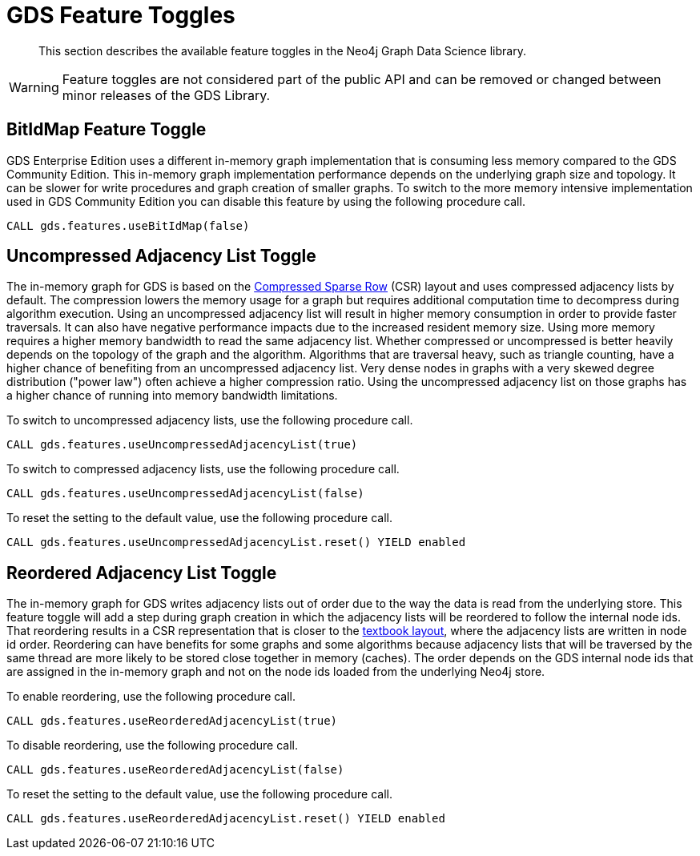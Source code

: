 [[feature-toggles]]
= GDS Feature Toggles

[abstract]
--
This section describes the available feature toggles in the Neo4j Graph Data Science library.
--

WARNING: Feature toggles are not considered part of the public API and can be removed or changed between minor releases of the GDS Library.


[.enterprise-edition]
[[bit-id-map-feature-toggle]]
== BitIdMap Feature Toggle

GDS Enterprise Edition uses a different in-memory graph implementation that is consuming less memory compared to the GDS Community Edition.
This in-memory graph implementation performance depends on the underlying graph size and topology.
It can be slower for write procedures and graph creation of smaller graphs.
To switch to the more memory intensive implementation used in GDS Community Edition you can disable this feature by using the following procedure call.

[source, cypher, role=noplay]
----
CALL gds.features.useBitIdMap(false)
----

[[uncompressed-adjacency-list-feature-toggle]]
== Uncompressed Adjacency List Toggle

The in-memory graph for GDS is based on the https://en.wikipedia.org/wiki/Sparse_matrix#Compressed_sparse_row_(CSR,_CRS_or_Yale_format)[Compressed Sparse Row] (CSR) layout and uses compressed adjacency lists by default.
The compression lowers the memory usage for a graph but requires additional computation time to decompress during algorithm execution.
Using an uncompressed adjacency list will result in higher memory consumption in order to provide faster traversals.
It can also have negative performance impacts due to the increased resident memory size.
Using more memory requires a higher memory bandwidth to read the same adjacency list.
Whether compressed or uncompressed is better heavily depends on the topology of the graph and the algorithm.
Algorithms that are traversal heavy, such as triangle counting, have a higher chance of benefiting from an uncompressed adjacency list.
Very dense nodes in graphs with a very skewed degree distribution ("power law") often achieve a higher compression ratio.
Using the uncompressed adjacency list on those graphs has a higher chance of running into memory bandwidth limitations.

To switch to uncompressed adjacency lists, use the following procedure call.

[source, cypher, role=noplay]
----
CALL gds.features.useUncompressedAdjacencyList(true)
----

To switch to compressed adjacency lists, use the following procedure call.

[source, cypher, role=noplay]
----
CALL gds.features.useUncompressedAdjacencyList(false)
----

To reset the setting to the default value, use the following procedure call.

[source, cypher, role=noplay]
----
CALL gds.features.useUncompressedAdjacencyList.reset() YIELD enabled
----

[[reordered-adjacency-list-feature-toggle]]
== Reordered Adjacency List Toggle

The in-memory graph for GDS writes adjacency lists out of order due to the way the data is read from the underlying store.
This feature toggle will add a step during graph creation in which the adjacency lists will be reordered to follow the internal node ids.
That reordering results in a CSR representation that is closer to the https://en.wikipedia.org/wiki/Sparse_matrix#Compressed_sparse_row_(CSR,_CRS_or_Yale_format)[textbook layout], where the adjacency lists are written in node id order.
Reordering can have benefits for some graphs and some algorithms because adjacency lists that will be traversed by the same thread are more likely to be stored close together in memory (caches).
The order depends on the GDS internal node ids that are assigned in the in-memory graph and not on the node ids loaded from the underlying Neo4j store.

To enable reordering, use the following procedure call.

[source, cypher, role=noplay]
----
CALL gds.features.useReorderedAdjacencyList(true)
----

To disable reordering, use the following procedure call.

[source, cypher, role=noplay]
----
CALL gds.features.useReorderedAdjacencyList(false)
----

To reset the setting to the default value, use the following procedure call.

[source, cypher, role=noplay]
----
CALL gds.features.useReorderedAdjacencyList.reset() YIELD enabled
----
